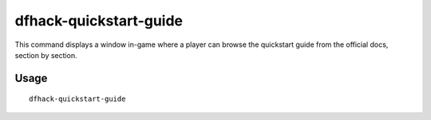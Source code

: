 dfhack-quickstart-guide
=======================

.. dfhack-tool::
    :summary: In-game quickstart guide for new users.


This command displays a window in-game where a player can browse the quickstart
guide from the official docs, section by section.

Usage
-----

::

    dfhack-quickstart-guide
